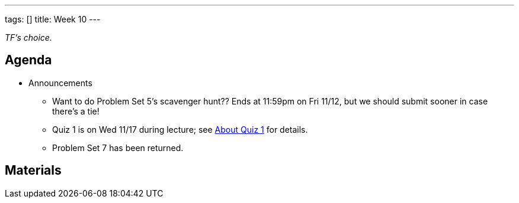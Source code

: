 ---
tags: []
title: Week 10
---

_TF's choice._


Agenda
------

* Announcements
** Want to do Problem Set 5's scavenger hunt?? Ends at 11:59pm on Fri
11/12, but we should submit sooner in case there's a tie!
** Quiz 1 is on Wed 11/17 during lecture; see
http://www.cs50.net/quizzes/2010/fall/1/aboutquiz1.pdf[About Quiz 1] for
details.
** Problem Set 7 has been returned.


Materials
---------
